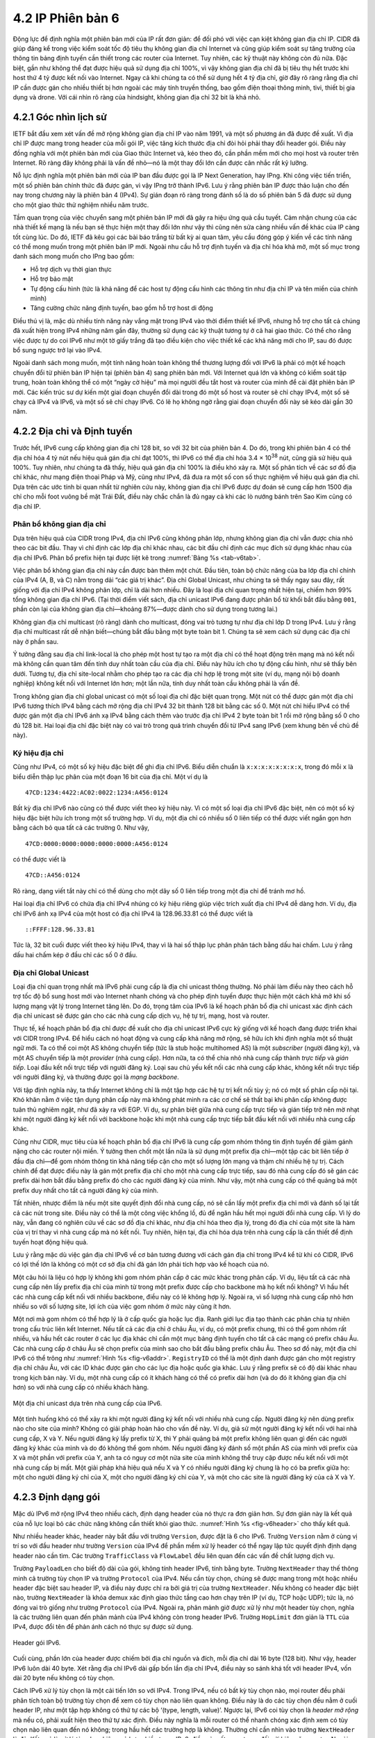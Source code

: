 4.2 IP Phiên bản 6
==================

Động lực để định nghĩa một phiên bản mới của IP rất đơn giản: để đối phó với việc cạn kiệt không gian địa chỉ IP. CIDR đã giúp đáng kể trong việc kiểm soát tốc độ tiêu thụ không gian địa chỉ Internet và cũng giúp kiểm soát sự tăng trưởng của thông tin bảng định tuyến cần thiết trong các router của Internet. Tuy nhiên, các kỹ thuật này không còn đủ nữa. Đặc biệt, gần như không thể đạt được hiệu quả sử dụng địa chỉ 100%, vì vậy không gian địa chỉ đã bị tiêu thụ hết trước khi host thứ 4 tỷ được kết nối vào Internet. Ngay cả khi chúng ta có thể sử dụng hết 4 tỷ địa chỉ, giờ đây rõ ràng rằng địa chỉ IP cần được gán cho nhiều thiết bị hơn ngoài các máy tính truyền thống, bao gồm điện thoại thông minh, tivi, thiết bị gia dụng và drone. Với cái nhìn rõ ràng của hindsight, không gian địa chỉ 32 bit là khá nhỏ.

4.2.1 Góc nhìn lịch sử
----------------------

IETF bắt đầu xem xét vấn đề mở rộng không gian địa chỉ IP vào năm 1991, và một số phương án đã được đề xuất. Vì địa chỉ IP được mang trong header của mỗi gói IP, việc tăng kích thước địa chỉ đòi hỏi phải thay đổi header gói. Điều này đồng nghĩa với một phiên bản mới của Giao thức Internet và, kéo theo đó, cần phần mềm mới cho mọi host và router trên Internet. Rõ ràng đây không phải là vấn đề nhỏ—nó là một thay đổi lớn cần được cân nhắc rất kỹ lưỡng.

Nỗ lực định nghĩa một phiên bản mới của IP ban đầu được gọi là IP Next Generation, hay IPng. Khi công việc tiến triển, một số phiên bản chính thức đã được gán, vì vậy IPng trở thành IPv6. Lưu ý rằng phiên bản IP được thảo luận cho đến nay trong chương này là phiên bản 4 (IPv4). Sự gián đoạn rõ ràng trong đánh số là do số phiên bản 5 đã được sử dụng cho một giao thức thử nghiệm nhiều năm trước.

Tầm quan trọng của việc chuyển sang một phiên bản IP mới đã gây ra hiệu ứng quả cầu tuyết. Cảm nhận chung của các nhà thiết kế mạng là nếu bạn sẽ thực hiện một thay đổi lớn như vậy thì cũng nên sửa càng nhiều vấn đề khác của IP càng tốt cùng lúc. Do đó, IETF đã kêu gọi các bài báo trắng từ bất kỳ ai quan tâm, yêu cầu đóng góp ý kiến về các tính năng có thể mong muốn trong một phiên bản IP mới. Ngoài nhu cầu hỗ trợ định tuyến và địa chỉ hóa khả mở, một số mục trong danh sách mong muốn cho IPng bao gồm:

-  Hỗ trợ dịch vụ thời gian thực

-  Hỗ trợ bảo mật

-  Tự động cấu hình (tức là khả năng để các host tự động cấu hình các thông tin như địa chỉ IP và tên miền của chính mình)

-  Tăng cường chức năng định tuyến, bao gồm hỗ trợ host di động

Điều thú vị là, mặc dù nhiều tính năng này vắng mặt trong IPv4 vào thời điểm thiết kế IPv6, nhưng hỗ trợ cho tất cả chúng đã xuất hiện trong IPv4 những năm gần đây, thường sử dụng các kỹ thuật tương tự ở cả hai giao thức. Có thể cho rằng việc được tự do coi IPv6 như một tờ giấy trắng đã tạo điều kiện cho việc thiết kế các khả năng mới cho IP, sau đó được bổ sung ngược trở lại vào IPv4.

Ngoài danh sách mong muốn, một tính năng hoàn toàn không thể thương lượng đối với IPv6 là phải có một kế hoạch chuyển đổi từ phiên bản IP hiện tại (phiên bản 4) sang phiên bản mới. Với Internet quá lớn và không có kiểm soát tập trung, hoàn toàn không thể có một “ngày cờ hiệu” mà mọi người đều tắt host và router của mình để cài đặt phiên bản IP mới. Các kiến trúc sư dự kiến một giai đoạn chuyển đổi dài trong đó một số host và router sẽ chỉ chạy IPv4, một số sẽ chạy cả IPv4 và IPv6, và một số sẽ chỉ chạy IPv6. Có lẽ họ không ngờ rằng giai đoạn chuyển đổi này sẽ kéo dài gần 30 năm.

4.2.2 Địa chỉ và Định tuyến
---------------------------

Trước hết, IPv6 cung cấp không gian địa chỉ 128 bit, so với 32 bit của phiên bản 4. Do đó, trong khi phiên bản 4 có thể địa chỉ hóa 4 tỷ nút nếu hiệu quả gán địa chỉ đạt 100%, thì IPv6 có thể địa chỉ hóa 3.4 × 10\ :sup:`38` nút, cũng giả sử hiệu quả 100%. Tuy nhiên, như chúng ta đã thấy, hiệu quả gán địa chỉ 100% là điều khó xảy ra. Một số phân tích về các sơ đồ địa chỉ khác, như mạng điện thoại Pháp và Mỹ, cũng như IPv4, đã đưa ra một số con số thực nghiệm về hiệu quả gán địa chỉ. Dựa trên các ước tính bi quan nhất từ nghiên cứu này, không gian địa chỉ IPv6 được dự đoán sẽ cung cấp hơn 1500 địa chỉ cho mỗi foot vuông bề mặt Trái Đất, điều này chắc chắn là đủ ngay cả khi các lò nướng bánh trên Sao Kim cũng có địa chỉ IP.

Phân bổ không gian địa chỉ
~~~~~~~~~~~~~~~~~~~~~~~~~~

Dựa trên hiệu quả của CIDR trong IPv4, địa chỉ IPv6 cũng không phân lớp, nhưng không gian địa chỉ vẫn được chia nhỏ theo các bit đầu. Thay vì chỉ định các lớp địa chỉ khác nhau, các bit đầu chỉ định các mục đích sử dụng khác nhau của địa chỉ IPv6. Phân bổ prefix hiện tại được liệt kê trong :numref:`Bảng %s <tab-v6tab>`.

.. _tab-v6tab:
.. table:: Phân bổ prefix địa chỉ cho IPv6.
   :align: center
   :widths: auto

   +-----------------+---------------------+
   | Prefix          | Sử dụng              |
   +=================+=====================+
   | 00…0 (128 bit)  | Không xác định       |
   +-----------------+---------------------+
   | 00…1 (128 bit)  | Loopback            |
   +-----------------+---------------------+
   | 1111 1111       | Địa chỉ multicast   |
   +-----------------+---------------------+
   | 1111 1110 10    | Link-local unicast  |
   +-----------------+---------------------+
   | Các giá trị khác| Global Unicast      |
   +-----------------+---------------------+

Việc phân bổ không gian địa chỉ này cần được bàn thêm một chút. Đầu tiên, toàn bộ chức năng của ba lớp địa chỉ chính của IPv4 (A, B, và C) nằm trong dải “các giá trị khác”. Địa chỉ Global Unicast, như chúng ta sẽ thấy ngay sau đây, rất giống với địa chỉ IPv4 không phân lớp, chỉ là dài hơn nhiều. Đây là loại địa chỉ quan trọng nhất hiện tại, chiếm hơn 99% tổng không gian địa chỉ IPv6. (Tại thời điểm viết sách, địa chỉ unicast IPv6 đang được phân bổ từ khối bắt đầu bằng ``001``, phần còn lại của không gian địa chỉ—khoảng 87%—được dành cho sử dụng trong tương lai.)

Không gian địa chỉ multicast (rõ ràng) dành cho multicast, đóng vai trò tương tự như địa chỉ lớp D trong IPv4. Lưu ý rằng địa chỉ multicast rất dễ nhận biết—chúng bắt đầu bằng một byte toàn bit 1. Chúng ta sẽ xem cách sử dụng các địa chỉ này ở phần sau.

Ý tưởng đằng sau địa chỉ link-local là cho phép một host tự tạo ra một địa chỉ có thể hoạt động trên mạng mà nó kết nối mà không cần quan tâm đến tính duy nhất toàn cầu của địa chỉ. Điều này hữu ích cho tự động cấu hình, như sẽ thấy bên dưới. Tương tự, địa chỉ site-local nhằm cho phép tạo ra các địa chỉ hợp lệ trong một site (ví dụ, mạng nội bộ doanh nghiệp) không kết nối với Internet lớn hơn; một lần nữa, tính duy nhất toàn cầu không phải là vấn đề.

Trong không gian địa chỉ global unicast có một số loại địa chỉ đặc biệt quan trọng. Một nút có thể được gán một địa chỉ IPv6 tương thích IPv4 bằng cách mở rộng địa chỉ IPv4 32 bit thành 128 bit bằng các số 0. Một nút chỉ hiểu IPv4 có thể được gán một địa chỉ IPv6 ánh xạ IPv4 bằng cách thêm vào trước địa chỉ IPv4 2 byte toàn bit 1 rồi mở rộng bằng số 0 cho đủ 128 bit. Hai loại địa chỉ đặc biệt này có vai trò trong quá trình chuyển đổi từ IPv4 sang IPv6 (xem khung bên về chủ đề này).

Ký hiệu địa chỉ
~~~~~~~~~~~~~~~

Cũng như IPv4, có một số ký hiệu đặc biệt để ghi địa chỉ IPv6. Biểu diễn chuẩn là ``x:x:x:x:x:x:x:x``, trong đó mỗi ``x`` là biểu diễn thập lục phân của một đoạn 16 bit của địa chỉ. Một ví dụ là

::

   47CD:1234:4422:AC02:0022:1234:A456:0124

Bất kỳ địa chỉ IPv6 nào cũng có thể được viết theo ký hiệu này. Vì có một số loại địa chỉ IPv6 đặc biệt, nên có một số ký hiệu đặc biệt hữu ích trong một số trường hợp. Ví dụ, một địa chỉ có nhiều số 0 liên tiếp có thể được viết ngắn gọn hơn bằng cách bỏ qua tất cả các trường 0. Như vậy,

::

   47CD:0000:0000:0000:0000:0000:A456:0124

có thể được viết là

::

   47CD::A456:0124

Rõ ràng, dạng viết tắt này chỉ có thể dùng cho một dãy số 0 liên tiếp trong một địa chỉ để tránh mơ hồ.

Hai loại địa chỉ IPv6 có chứa địa chỉ IPv4 nhúng có ký hiệu riêng giúp việc trích xuất địa chỉ IPv4 dễ dàng hơn. Ví dụ, địa chỉ IPv6 ánh xạ IPv4 của một host có địa chỉ IPv4 là 128.96.33.81 có thể được viết là

::

   ::FFFF:128.96.33.81

Tức là, 32 bit cuối được viết theo ký hiệu IPv4, thay vì là hai số thập lục phân phân tách bằng dấu hai chấm. Lưu ý rằng dấu hai chấm kép ở đầu chỉ các số 0 ở đầu.

Địa chỉ Global Unicast
~~~~~~~~~~~~~~~~~~~~~~

Loại địa chỉ quan trọng nhất mà IPv6 phải cung cấp là địa chỉ unicast thông thường. Nó phải làm điều này theo cách hỗ trợ tốc độ bổ sung host mới vào Internet nhanh chóng và cho phép định tuyến được thực hiện một cách khả mở khi số lượng mạng vật lý trong Internet tăng lên. Do đó, trọng tâm của IPv6 là kế hoạch phân bổ địa chỉ unicast xác định cách địa chỉ unicast sẽ được gán cho các nhà cung cấp dịch vụ, hệ tự trị, mạng, host và router.

Thực tế, kế hoạch phân bổ địa chỉ được đề xuất cho địa chỉ unicast IPv6 cực kỳ giống với kế hoạch đang được triển khai với CIDR trong IPv4. Để hiểu cách nó hoạt động và cung cấp khả năng mở rộng, sẽ hữu ích khi định nghĩa một số thuật ngữ mới. Ta có thể coi một AS không chuyển tiếp (tức là stub hoặc multihomed AS) là một *subscriber* (người đăng ký), và một AS chuyển tiếp là một *provider* (nhà cung cấp). Hơn nữa, ta có thể chia nhỏ nhà cung cấp thành *trực tiếp* và *gián tiếp*. Loại đầu kết nối trực tiếp với người đăng ký. Loại sau chủ yếu kết nối các nhà cung cấp khác, không kết nối trực tiếp với người đăng ký, và thường được gọi là *mạng backbone*.

Với tập định nghĩa này, ta thấy Internet không chỉ là một tập hợp các hệ tự trị kết nối tùy ý; nó có một số phân cấp nội tại. Khó khăn nằm ở việc tận dụng phân cấp này mà không phát minh ra các cơ chế sẽ thất bại khi phân cấp không được tuân thủ nghiêm ngặt, như đã xảy ra với EGP. Ví dụ, sự phân biệt giữa nhà cung cấp trực tiếp và gián tiếp trở nên mờ nhạt khi một người đăng ký kết nối với backbone hoặc khi một nhà cung cấp trực tiếp bắt đầu kết nối với nhiều nhà cung cấp khác.

Cũng như CIDR, mục tiêu của kế hoạch phân bổ địa chỉ IPv6 là cung cấp gom nhóm thông tin định tuyến để giảm gánh nặng cho các router nội miền. Ý tưởng then chốt một lần nữa là sử dụng một prefix địa chỉ—một tập các bit liên tiếp ở đầu địa chỉ—để gom nhóm thông tin khả năng tiếp cận cho một số lượng lớn mạng và thậm chí nhiều hệ tự trị. Cách chính để đạt được điều này là gán một prefix địa chỉ cho một nhà cung cấp trực tiếp, sau đó nhà cung cấp đó sẽ gán các prefix dài hơn bắt đầu bằng prefix đó cho các người đăng ký của mình. Như vậy, một nhà cung cấp có thể quảng bá một prefix duy nhất cho tất cả người đăng ký của mình.

Tất nhiên, nhược điểm là nếu một site quyết định đổi nhà cung cấp, nó sẽ cần lấy một prefix địa chỉ mới và đánh số lại tất cả các nút trong site. Điều này có thể là một công việc khổng lồ, đủ để ngăn hầu hết mọi người đổi nhà cung cấp. Vì lý do này, vẫn đang có nghiên cứu về các sơ đồ địa chỉ khác, như địa chỉ hóa theo địa lý, trong đó địa chỉ của một site là hàm của vị trí thay vì nhà cung cấp mà nó kết nối. Tuy nhiên, hiện tại, địa chỉ hóa dựa trên nhà cung cấp là cần thiết để định tuyến hoạt động hiệu quả.

Lưu ý rằng mặc dù việc gán địa chỉ IPv6 về cơ bản tương đương với cách gán địa chỉ trong IPv4 kể từ khi có CIDR, IPv6 có lợi thế lớn là không có một cơ sở địa chỉ đã gán lớn phải tích hợp vào kế hoạch của nó.

Một câu hỏi là liệu có hợp lý không khi gom nhóm phân cấp ở các mức khác trong phân cấp. Ví dụ, liệu tất cả các nhà cung cấp nên lấy prefix địa chỉ của mình từ trong một prefix được cấp cho backbone mà họ kết nối không? Vì hầu hết các nhà cung cấp kết nối với nhiều backbone, điều này có lẽ không hợp lý. Ngoài ra, vì số lượng nhà cung cấp nhỏ hơn nhiều so với số lượng site, lợi ích của việc gom nhóm ở mức này cũng ít hơn.

Một nơi mà gom nhóm có thể hợp lý là ở cấp quốc gia hoặc lục địa. Ranh giới lục địa tạo thành các phân chia tự nhiên trong cấu trúc liên kết Internet. Nếu tất cả các địa chỉ ở châu Âu, ví dụ, có một prefix chung, thì có thể gom nhóm rất nhiều, và hầu hết các router ở các lục địa khác chỉ cần một mục bảng định tuyến cho tất cả các mạng có prefix châu Âu. Các nhà cung cấp ở châu Âu sẽ chọn prefix của mình sao cho bắt đầu bằng prefix châu Âu. Theo sơ đồ này, một địa chỉ IPv6 có thể trông như :numref:`Hình %s <fig-v6addr>`. ``RegistryID`` có thể là một định danh được gán cho một registry địa chỉ châu Âu, với các ID khác được gán cho các lục địa hoặc quốc gia khác. Lưu ý rằng prefix sẽ có độ dài khác nhau trong kịch bản này. Ví dụ, một nhà cung cấp có ít khách hàng có thể có prefix dài hơn (và do đó ít không gian địa chỉ hơn) so với nhà cung cấp có nhiều khách hàng.

.. _fig-v6addr:
.. figure:: figures/f04-11-9780123850591.png
   :width: 500px
   :align: center

   Một địa chỉ unicast dựa trên nhà cung cấp của IPv6.

Một tình huống khó có thể xảy ra khi một người đăng ký kết nối với nhiều nhà cung cấp. Người đăng ký nên dùng prefix nào cho site của mình? Không có giải pháp hoàn hảo cho vấn đề này. Ví dụ, giả sử một người đăng ký kết nối với hai nhà cung cấp, X và Y. Nếu người đăng ký lấy prefix từ X, thì Y phải quảng bá một prefix không liên quan gì đến các người đăng ký khác của mình và do đó không thể gom nhóm. Nếu người đăng ký đánh số một phần AS của mình với prefix của X và một phần với prefix của Y, anh ta có nguy cơ một nửa site của mình không thể truy cập được nếu kết nối với một nhà cung cấp bị mất. Một giải pháp khá hiệu quả nếu X và Y có nhiều người đăng ký chung là họ có ba prefix giữa họ: một cho người đăng ký chỉ của X, một cho người đăng ký chỉ của Y, và một cho các site là người đăng ký của cả X và Y.

4.2.3 Định dạng gói
-------------------

Mặc dù IPv6 mở rộng IPv4 theo nhiều cách, định dạng header của nó thực ra đơn giản hơn. Sự đơn giản này là kết quả của nỗ lực loại bỏ các chức năng không cần thiết khỏi giao thức. :numref:`Hình %s <fig-v6header>` cho thấy kết quả.

Như nhiều header khác, header này bắt đầu với trường ``Version``, được đặt là 6 cho IPv6. Trường ``Version`` nằm ở cùng vị trí so với đầu header như trường ``Version`` của IPv4 để phần mềm xử lý header có thể ngay lập tức quyết định định dạng header nào cần tìm. Các trường ``TrafficClass`` và ``FlowLabel`` đều liên quan đến các vấn đề chất lượng dịch vụ.

Trường ``PayloadLen`` cho biết độ dài của gói, không tính header IPv6, tính bằng byte. Trường ``NextHeader`` thay thế thông minh cả trường tùy chọn IP và trường ``Protocol`` của IPv4. Nếu cần tùy chọn, chúng sẽ được mang trong một hoặc nhiều header đặc biệt sau header IP, và điều này được chỉ ra bởi giá trị của trường ``NextHeader``. Nếu không có header đặc biệt nào, trường ``NextHeader`` là khóa demux xác định giao thức tầng cao hơn chạy trên IP (ví dụ, TCP hoặc UDP); tức là, nó đóng vai trò giống như trường ``Protocol`` của IPv4. Ngoài ra, phân mảnh giờ được xử lý như một header tùy chọn, nghĩa là các trường liên quan đến phân mảnh của IPv4 không còn trong header IPv6. Trường ``HopLimit`` đơn giản là ``TTL`` của IPv4, được đổi tên để phản ánh cách nó thực sự được sử dụng.

.. _fig-v6header:
.. figure:: figures/f04-12-9780123850591.png
   :width: 500px
   :align: center

   Header gói IPv6.

Cuối cùng, phần lớn của header được chiếm bởi địa chỉ nguồn và đích, mỗi địa chỉ dài 16 byte (128 bit). Như vậy, header IPv6 luôn dài 40 byte. Xét rằng địa chỉ IPv6 dài gấp bốn lần địa chỉ IPv4, điều này so sánh khá tốt với header IPv4, vốn dài 20 byte nếu không có tùy chọn.

Cách IPv6 xử lý tùy chọn là một cải tiến lớn so với IPv4. Trong IPv4, nếu có bất kỳ tùy chọn nào, mọi router đều phải phân tích toàn bộ trường tùy chọn để xem có tùy chọn nào liên quan không. Điều này là do các tùy chọn đều nằm ở cuối header IP, như một tập hợp không có thứ tự các bộ ‘(type, length, value)’. Ngược lại, IPv6 coi tùy chọn là *header mở rộng* mà nếu có, phải xuất hiện theo thứ tự xác định. Điều này nghĩa là mỗi router có thể nhanh chóng xác định xem có tùy chọn nào liên quan đến nó không; trong hầu hết các trường hợp là không. Thường chỉ cần nhìn vào trường ``NextHeader`` là đủ. Kết quả là xử lý tùy chọn hiệu quả hơn nhiều trong IPv6, điều này rất quan trọng đối với hiệu năng router. Ngoài ra, định dạng mới của tùy chọn dưới dạng header mở rộng nghĩa là chúng có thể có độ dài tùy ý, trong khi ở IPv4 bị giới hạn tối đa 44 byte. Chúng ta sẽ xem một số tùy chọn được sử dụng như thế nào ở phần dưới.

.. _fig-v6ext:
.. figure:: figures/f04-13-9780123850591.png
   :width: 400px
   :align: center

   Header mở rộng phân mảnh của IPv6.

Mỗi tùy chọn có loại header mở rộng riêng. Loại của mỗi header mở rộng được xác định bởi giá trị của trường ``NextHeader`` trong header đứng trước nó, và mỗi header mở rộng chứa một trường ``NextHeader`` để xác định header tiếp theo. Header mở rộng cuối cùng sẽ được theo sau bởi một header tầng vận chuyển (ví dụ, TCP) và trong trường hợp này giá trị của trường ``NextHeader`` giống như giá trị của trường ``Protocol`` trong header IPv4. Như vậy, trường ``NextHeader`` có hai vai trò; nó có thể xác định loại header mở rộng tiếp theo, hoặc, trong header mở rộng cuối cùng, nó đóng vai trò là khóa demux xác định giao thức tầng cao hơn chạy trên IPv6.

Xét ví dụ về header phân mảnh, thể hiện trong :numref:`Hình %s <fig-v6ext>`. Header này cung cấp chức năng tương tự các trường phân mảnh trong header IPv4, nhưng chỉ xuất hiện khi cần phân mảnh. Giả sử đây là header mở rộng duy nhất, thì trường ``NextHeader`` của header IPv6 sẽ chứa giá trị ``44``, là giá trị chỉ định header phân mảnh. Trường ``NextHeader`` của chính header phân mảnh chứa giá trị mô tả header tiếp theo. Một lần nữa, giả sử không có header mở rộng nào khác, thì header tiếp theo có thể là header TCP, dẫn đến ``NextHeader`` chứa giá trị ``6``, giống như trường ``Protocol`` trong IPv4. Nếu header phân mảnh được theo sau bởi, ví dụ, một header xác thực, thì trường ``NextHeader`` của header phân mảnh sẽ chứa giá trị ``51``.

4.2.4 Các khả năng nâng cao
---------------------------

Như đã đề cập ở đầu mục này, động lực chính đằng sau sự phát triển của IPv6 là để hỗ trợ sự phát triển liên tục của Internet. Tuy nhiên, một khi header IP phải thay đổi vì địa chỉ, thì cánh cửa mở ra cho nhiều thay đổi khác, hai trong số đó được mô tả dưới đây. Nhưng IPv6 còn bao gồm nhiều tính năng bổ sung, hầu hết được đề cập ở nơi khác trong sách này; ví dụ, di động, bảo mật, chất lượng dịch vụ. Điều thú vị là, ở hầu hết các lĩnh vực này, khả năng của IPv4 và IPv6 gần như không phân biệt được, nên động lực chính cho IPv6 vẫn là nhu cầu về địa chỉ lớn hơn.

Tự động cấu hình
~~~~~~~~~~~~~~~~

Mặc dù sự phát triển của Internet rất ấn tượng, một yếu tố đã cản trở việc chấp nhận công nghệ nhanh hơn là thực tế việc kết nối Internet thường đòi hỏi khá nhiều kiến thức quản trị hệ thống. Đặc biệt, mỗi host kết nối Internet cần được cấu hình với một lượng thông tin tối thiểu, như địa chỉ IP hợp lệ, subnet mask cho liên kết mà nó kết nối, và địa chỉ máy chủ tên miền. Do đó, không thể chỉ đơn giản mở hộp một máy tính mới và kết nối vào Internet mà không có cấu hình trước. Một mục tiêu của IPv6, do đó, là cung cấp hỗ trợ tự động cấu hình, đôi khi gọi là *plug-and-play*.

Như đã thấy ở chương trước, tự động cấu hình là khả thi với IPv4, nhưng nó phụ thuộc vào sự tồn tại của một máy chủ được cấu hình để cấp phát địa chỉ và thông tin cấu hình khác cho các client DHCP. Định dạng địa chỉ dài hơn trong IPv6 giúp cung cấp một dạng tự động cấu hình mới hữu ích gọi là *stateless autoconfiguration*, không cần máy chủ.

Nhớ lại rằng địa chỉ unicast IPv6 là phân cấp, và phần ít quan trọng nhất là interface ID. Do đó, ta có thể chia nhỏ bài toán tự động cấu hình thành hai phần:

1. Lấy một interface ID duy nhất trên liên kết mà host kết nối.

2. Lấy đúng prefix địa chỉ cho subnet này.

Phần đầu hóa ra khá dễ, vì mọi host trên một liên kết đều phải có địa chỉ tầng liên kết duy nhất. Ví dụ, tất cả các host trên Ethernet đều có địa chỉ Ethernet 48 bit duy nhất. Địa chỉ này có thể được chuyển thành một địa chỉ link-local hợp lệ bằng cách thêm prefix phù hợp từ :numref:`Bảng %s <tab-v6tab>` (``1111 1110 10``) rồi thêm đủ số 0 cho đủ 128 bit. Với một số thiết bị—ví dụ, máy in hoặc host trên mạng nhỏ không có router, không kết nối mạng khác—địa chỉ này có thể là đủ. Những thiết bị cần địa chỉ hợp lệ toàn cầu phụ thuộc vào một router trên cùng liên kết định kỳ quảng bá prefix phù hợp cho liên kết. Rõ ràng, điều này yêu cầu router được cấu hình với prefix địa chỉ đúng, và prefix này được chọn sao cho còn đủ không gian ở cuối (ví dụ, 48 bit) để gắn địa chỉ tầng liên kết phù hợp.

Khả năng nhúng địa chỉ tầng liên kết dài tới 48 bit vào địa chỉ IPv6 là một trong những lý do chọn kích thước địa chỉ lớn như vậy. Không chỉ 128 bit cho phép nhúng, mà còn dư nhiều không gian cho phân cấp địa chỉ nhiều tầng như đã bàn ở trên.

Định tuyến do nguồn chỉ định
~~~~~~~~~~~~~~~~~~~~~~~~~~~~

Một trong các header mở rộng của IPv6 là header định tuyến. Khi không có header này, định tuyến cho IPv6 rất giống với IPv4 dưới CIDR. Header định tuyến chứa một danh sách các địa chỉ IPv6 đại diện cho các nút hoặc vùng topo mà gói tin nên đi qua trên đường đến đích. Một vùng topo có thể là, ví dụ, mạng của một nhà cung cấp backbone. Chỉ định rằng các gói phải đi qua mạng này là một cách để hiện thực lựa chọn nhà cung cấp trên từng gói. Như vậy, một host có thể chỉ định muốn một số gói đi qua nhà cung cấp rẻ, số khác qua nhà cung cấp có độ tin cậy cao, số khác nữa qua nhà cung cấp mà host tin tưởng về bảo mật.

Để cung cấp khả năng chỉ định thực thể topo thay vì từng nút riêng lẻ, IPv6 định nghĩa một địa chỉ *anycast*. Địa chỉ anycast được gán cho một tập các interface, và các gói gửi đến địa chỉ đó sẽ đến “gần nhất” trong số các interface đó, với “gần nhất” được xác định bởi các giao thức định tuyến. Ví dụ, tất cả các router của một nhà cung cấp backbone có thể được gán một địa chỉ anycast duy nhất, dùng trong header định tuyến.
